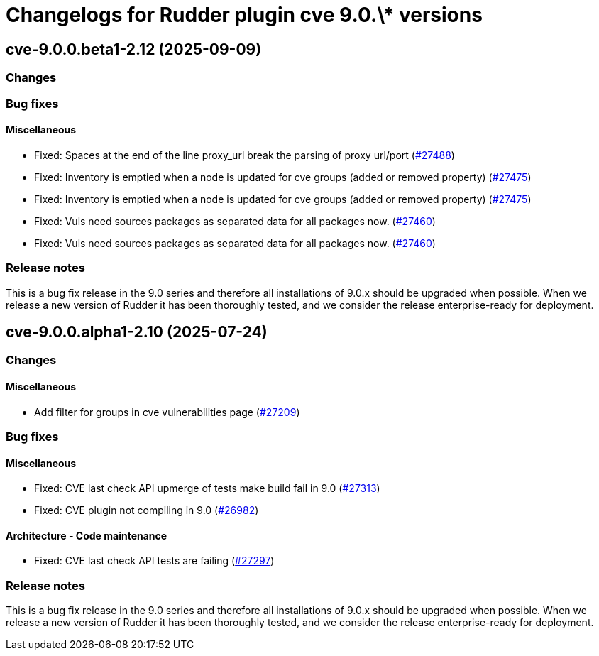 = Changelogs for Rudder plugin cve 9.0.\* versions

== cve-9.0.0.beta1-2.12 (2025-09-09)

=== Changes


=== Bug fixes

==== Miscellaneous

* Fixed: Spaces at the end of the line proxy_url break the parsing of proxy url/port
    (https://issues.rudder.io/issues/27488[#27488])
* Fixed: Inventory is emptied when a node is updated for cve groups (added or removed property)
    (https://issues.rudder.io/issues/27475[#27475])
* Fixed: Inventory is emptied when a node is updated for cve groups (added or removed property)
    (https://issues.rudder.io/issues/27475[#27475])
* Fixed: Vuls need sources packages as separated data for all packages now.
    (https://issues.rudder.io/issues/27460[#27460])
* Fixed: Vuls need sources packages as separated data for all packages now.
    (https://issues.rudder.io/issues/27460[#27460])

=== Release notes

This is a bug fix release in the 9.0 series and therefore all installations of 9.0.x should be upgraded when possible. When we release a new version of Rudder it has been thoroughly tested, and we consider the release enterprise-ready for deployment.

== cve-9.0.0.alpha1-2.10 (2025-07-24)

=== Changes


==== Miscellaneous

* Add filter for groups in cve vulnerabilities page
    (https://issues.rudder.io/issues/27209[#27209])

=== Bug fixes

==== Miscellaneous

* Fixed:  CVE last check API upmerge of tests make build fail in 9.0
    (https://issues.rudder.io/issues/27313[#27313])
* Fixed: CVE plugin not compiling in 9.0
    (https://issues.rudder.io/issues/26982[#26982])

==== Architecture - Code maintenance

* Fixed: CVE last check API tests are failing
    (https://issues.rudder.io/issues/27297[#27297])

=== Release notes

This is a bug fix release in the 9.0 series and therefore all installations of 9.0.x should be upgraded when possible. When we release a new version of Rudder it has been thoroughly tested, and we consider the release enterprise-ready for deployment.

